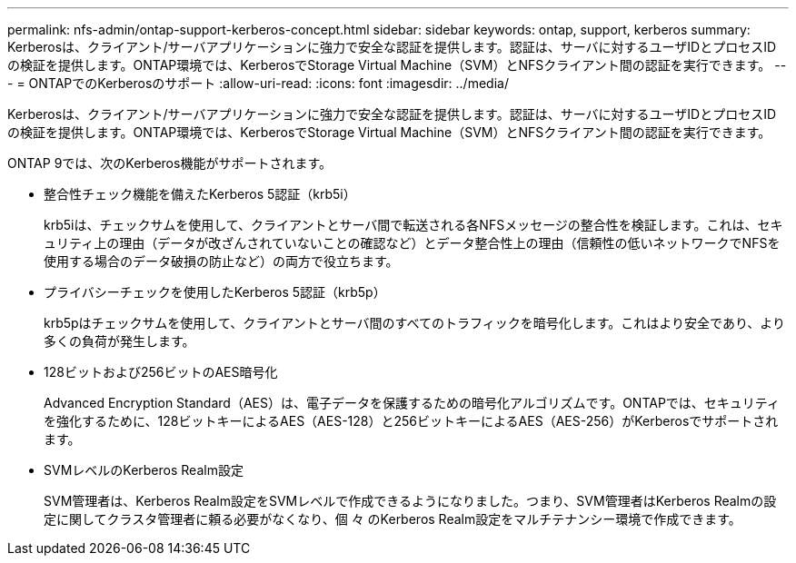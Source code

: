 ---
permalink: nfs-admin/ontap-support-kerberos-concept.html 
sidebar: sidebar 
keywords: ontap, support, kerberos 
summary: Kerberosは、クライアント/サーバアプリケーションに強力で安全な認証を提供します。認証は、サーバに対するユーザIDとプロセスIDの検証を提供します。ONTAP環境では、KerberosでStorage Virtual Machine（SVM）とNFSクライアント間の認証を実行できます。 
---
= ONTAPでのKerberosのサポート
:allow-uri-read: 
:icons: font
:imagesdir: ../media/


[role="lead"]
Kerberosは、クライアント/サーバアプリケーションに強力で安全な認証を提供します。認証は、サーバに対するユーザIDとプロセスIDの検証を提供します。ONTAP環境では、KerberosでStorage Virtual Machine（SVM）とNFSクライアント間の認証を実行できます。

ONTAP 9では、次のKerberos機能がサポートされます。

* 整合性チェック機能を備えたKerberos 5認証（krb5i）
+
krb5iは、チェックサムを使用して、クライアントとサーバ間で転送される各NFSメッセージの整合性を検証します。これは、セキュリティ上の理由（データが改ざんされていないことの確認など）とデータ整合性上の理由（信頼性の低いネットワークでNFSを使用する場合のデータ破損の防止など）の両方で役立ちます。

* プライバシーチェックを使用したKerberos 5認証（krb5p）
+
krb5pはチェックサムを使用して、クライアントとサーバ間のすべてのトラフィックを暗号化します。これはより安全であり、より多くの負荷が発生します。

* 128ビットおよび256ビットのAES暗号化
+
Advanced Encryption Standard（AES）は、電子データを保護するための暗号化アルゴリズムです。ONTAPでは、セキュリティを強化するために、128ビットキーによるAES（AES-128）と256ビットキーによるAES（AES-256）がKerberosでサポートされます。

* SVMレベルのKerberos Realm設定
+
SVM管理者は、Kerberos Realm設定をSVMレベルで作成できるようになりました。つまり、SVM管理者はKerberos Realmの設定に関してクラスタ管理者に頼る必要がなくなり、個 々 のKerberos Realm設定をマルチテナンシー環境で作成できます。


